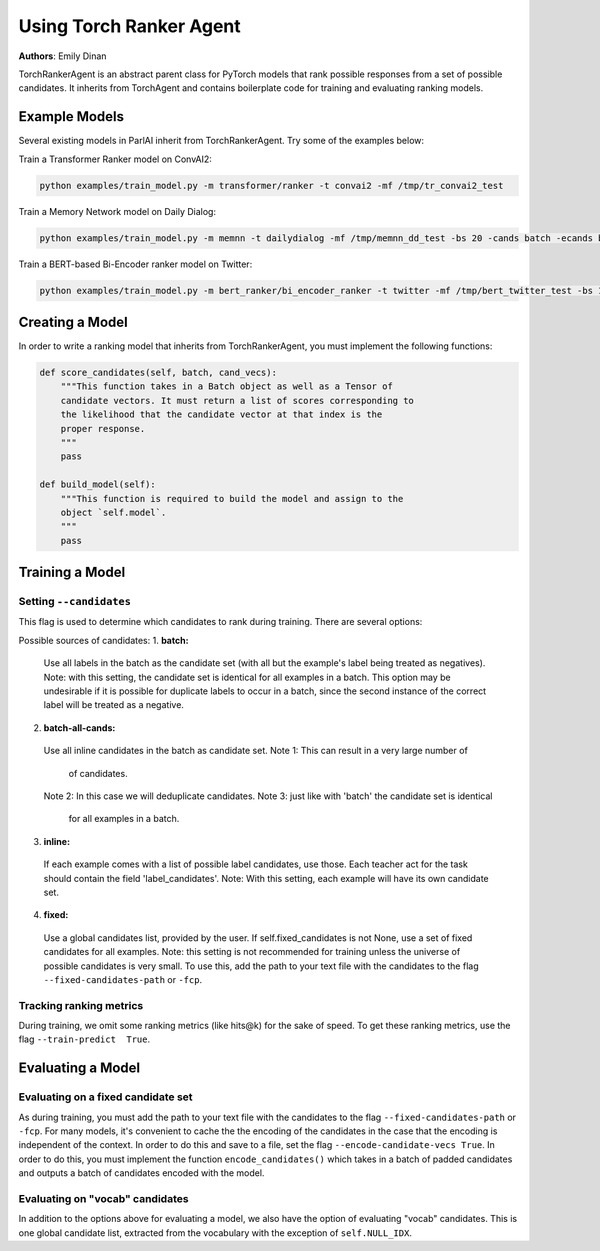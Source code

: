 ..
  Copyright (c) Facebook, Inc. and its affiliates.
  This source code is licensed under the MIT license found in the
  LICENSE file in the root directory of this source tree.

Using Torch Ranker Agent
========================
**Authors**: Emily Dinan

TorchRankerAgent is an abstract parent class for PyTorch models that rank
possible responses from a set of possible candidates. It inherits from
TorchAgent and contains boilerplate code for training and evaluating ranking
models.

Example Models
--------------

Several existing models in ParlAI inherit from TorchRankerAgent. Try some of
the examples below:

Train a Transformer Ranker model on ConvAI2:

.. code-block:: bash

    python examples/train_model.py -m transformer/ranker -t convai2 -mf /tmp/tr_convai2_test

Train a Memory Network model on Daily Dialog:

.. code-block:: bash

    python examples/train_model.py -m memnn -t dailydialog -mf /tmp/memnn_dd_test -bs 20 -cands batch -ecands batch

Train a BERT-based Bi-Encoder ranker model on Twitter:

.. code-block:: bash

    python examples/train_model.py -m bert_ranker/bi_encoder_ranker -t twitter -mf /tmp/bert_twitter_test -bs 10 -cands batch -ecands batch --data-parallel True


Creating a Model
----------------

In order to write a ranking model that inherits from TorchRankerAgent, you
must implement the following functions:

.. code-block:: python

    def score_candidates(self, batch, cand_vecs):
        """This function takes in a Batch object as well as a Tensor of
        candidate vectors. It must return a list of scores corresponding to
        the likelihood that the candidate vector at that index is the
        proper response.
        """
        pass

    def build_model(self):
        """This function is required to build the model and assign to the
        object `self.model`.
        """
        pass

Training a Model
----------------

Setting ``--candidates``
^^^^^^^^^^^^^^^^^^^^^^^^
This flag is used to determine which candidates to rank during training.
There are several options:

Possible sources of candidates:
1. **batch:**
  Use all labels in the batch as the candidate set (with all but the
  example's label being treated as negatives).
  Note: with this setting, the candidate set is identical for all
  examples in a batch. This option may be undesirable if it is possible
  for duplicate labels to occur in a batch, since the second instance of
  the correct label will be treated as a negative.
2. **batch-all-cands:**
  Use all inline candidates in the batch as candidate set.
  Note 1: This can result in a very large number of
          of candidates.
  Note 2: In this case we will deduplicate candidates.
  Note 3: just like with 'batch' the candidate set is identical
          for all examples in a batch.
3. **inline:**
  If each example comes with a list of possible label candidates, use those.
  Each teacher act for the task should contain the field 'label_candidates'.
  Note: With this setting, each example will have its own candidate set.
4. **fixed:**
  Use a global candidates list, provided by the user.
  If self.fixed_candidates is not None, use a set of fixed candidates for
  all examples.
  Note: this setting is not recommended for training unless the
  universe of possible candidates is very small.
  To use this, add the path to your text file with the candidates to the
  flag ``--fixed-candidates-path`` or ``-fcp``.


Tracking ranking metrics
^^^^^^^^^^^^^^^^^^^^^^^^

During training, we omit some ranking metrics (like hits@k) for the sake of
speed. To get these ranking metrics, use the flag ``--train-predict  True``.


Evaluating a Model
------------------

Evaluating on a fixed candidate set
^^^^^^^^^^^^^^^^^^^^^^^^^^^^^^^^^^^

As during training, you must add the path to your text file with the
candidates to the flag ``--fixed-candidates-path`` or ``-fcp``.
For many models, it's convenient to cache the the encoding of the candidates
in the case that the encoding is independent of the context. In order to do
this and save to a file, set the flag ``--encode-candidate-vecs True``. In
order to do this, you must implement the function ``encode_candidates()``
which takes in a batch of padded candidates and outputs a batch of candidates
encoded with the model.


Evaluating on "vocab" candidates
^^^^^^^^^^^^^^^^^^^^^^^^^^^^^^^^

In addition to the options above for evaluating a model, we also have the
option of evaluating "vocab" candidates. This is one global candidate list,
extracted from the vocabulary with the exception of ``self.NULL_IDX``.
